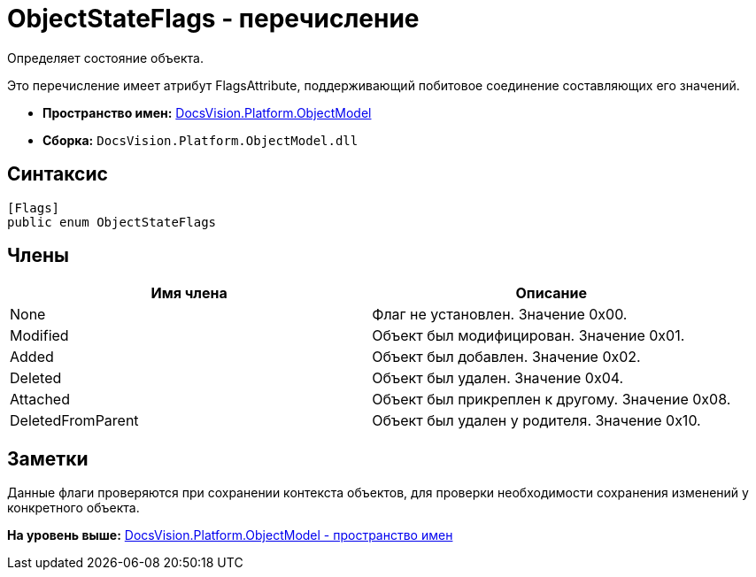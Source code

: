 = ObjectStateFlags - перечисление

Определяет состояние объекта.

Это перечисление имеет атрибут FlagsAttribute, поддерживающий побитовое соединение составляющих его значений.

* [.keyword]*Пространство имен:* xref:ObjectModel_NS.adoc[DocsVision.Platform.ObjectModel]
* [.keyword]*Сборка:* [.ph .filepath]`DocsVision.Platform.ObjectModel.dll`

== Синтаксис

[source,pre,codeblock,language-csharp]
----
[Flags]
public enum ObjectStateFlags
----

== Члены

[cols=",",options="header",]
|===
|Имя члена |Описание
|None |Флаг не установлен. Значение 0x00.
|Modified |Объект был модифицирован. Значение 0x01.
|Added |Объект был добавлен. Значение 0x02.
|Deleted |Объект был удален. Значение 0x04.
|Attached |Объект был прикреплен к другому. Значение 0x08.
|DeletedFromParent |Объект был удален у родителя. Значение 0x10.
|===

== Заметки

Данные флаги проверяются при сохранении контекста объектов, для проверки необходимости сохранения изменений у конкретного объекта.

*На уровень выше:* xref:../../../../api/DocsVision/Platform/ObjectModel/ObjectModel_NS.adoc[DocsVision.Platform.ObjectModel - пространство имен]
